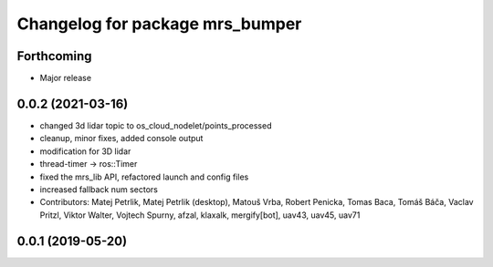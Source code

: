 ^^^^^^^^^^^^^^^^^^^^^^^^^^^^^^^^
Changelog for package mrs_bumper
^^^^^^^^^^^^^^^^^^^^^^^^^^^^^^^^

Forthcoming
-----------
* Major release

0.0.2 (2021-03-16)
------------------
* changed 3d lidar topic to os_cloud_nodelet/points_processed
* cleanup, minor fixes, added console output
* modification for 3D lidar
* thread-timer -> ros::Timer
* fixed the mrs_lib API, refactored launch and config files
* increased fallback num sectors
* Contributors: Matej Petrlik, Matej Petrlik (desktop), Matouš Vrba, Robert Penicka, Tomas Baca, Tomáš Báča, Vaclav Pritzl, Viktor Walter, Vojtech Spurny, afzal, klaxalk, mergify[bot], uav43, uav45, uav71

0.0.1 (2019-05-20)
------------------

